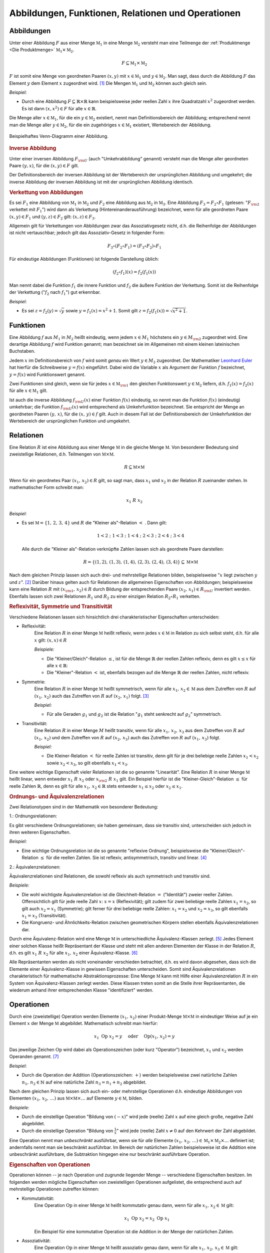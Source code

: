 .. _Abbildungen, Funktionen, Relationen und Operationen:

Abbildungen, Funktionen, Relationen und Operationen
===================================================

.. index:: Abbildung
.. _Abbildungen:

Abbildungen
-----------

Unter einer Abbildung :math:`F` aus einer Menge :math:`\mathbb{M}_1` in eine
Menge :math:`\mathbb{M}_2` versteht man eine Teilmenge der :ref:`Produktmenge
<Die Produktmenge>` :math:`\mathbb{M}_1 \times \mathbb{M}_2`.

.. math::
    
    F \subseteq \mathbb{M}_1 \times \mathbb{M}_2 
    
:math:`F` ist somit eine Menge von geordneten Paaren :math:`(x,y)` mit :math:`x
\in \mathbb{M}_1` und :math:`y \in \mathbb{M}_2`. Man sagt, dass durch die
Abbildung :math:`F` das Element :math:`y` dem Element :math:`x` zugeordnet wird.
[#]_ Die Mengen :math:`\mathbb{M}_1` und :math:`\mathbb{M}_2` können auch gleich
sein.

*Beispiel:*

* Durch eine Abbildung :math:`F \subseteq \mathbb{R} \times \mathbb{R}` kann
  beispielsweise jeder reellen Zahl :math:`x` ihre Quadratzahl :math:`x^2`
  zugeordnet werden. Es ist dann :math:`(x,x^2) \in F` für alle :math:`x \in
  \mathbb{R}`. 

Die Menge aller :math:`x \in \mathbb{M}_1`, für die ein :math:`y \in
\mathbb{M}_2` existiert, nennt man Definitionsbereich der Abbildung;
entsprechend nennt man die Menge aller :math:`y \in \mathbb{M}_2`, für die ein
zugehöriges :math:`x \in \mathbb{M}_1` existiert, Wertebereich der Abbildung.

.. figure:: ../pics/mengenlehre/venn-diagramm-abbildung.png
    :name: fig-venn-diagramm-abbildung
    :alt:  fig-venn-diagramm-abbildung
    :align: center
    :width: 35%

    Beispielhaftes Venn-Diagramm einer Abbildung.

    .. only:: html

        :download:`SVG: Venn-Diagramm einer Abbildung. 
        <../pics/mengenlehre/venn-diagramm-abbildung.svg>`


.. _Inverse Abbildung:

.. rubric:: Inverse Abbildung

Unter einer inversen Abbildung :math:`F _{\rm{U}}` (auch "Umkehrabbildung"
genannt) versteht man die Menge aller geordneten Paare :math:`(y,x)`, für die
:math:`(x,y) \in F` gilt.

Der Definitionsbereich der inversen Abbildung ist der Wertebereich der
ursprünglichen Abbildung und umgekehrt; die inverse Abbildung der inversen
Abbildung ist mit der ursprünglichen Abbildung identisch.


.. _Verkettung von Abbildungen:

.. rubric:: Verkettung von Abbildungen

Es sei :math:`F_1` eine Abbildung von :math:`\mathbb{M}_1` in
:math:`\mathbb{M}_2` und :math:`F_2` eine Abbildung aus :math:`\mathbb{M}_2` in
:math:`\mathbb{M}_3`. Eine Abbildung :math:`F_3 = F_2 \circ F_1` (gelesen:
":math:`F _{\rm{2}}` verkettet mit :math:`F_1`") wird dann als Verkettung
(Hintereinanderausführung) bezeichnet, wenn für alle geordneten Paare
:math:`(x,y) \in F_1` und :math:`(y,z) \in F_2` gilt: :math:`(x,z) \in F_3`.

Allgemein gilt für Verkettungen von Abbildungen zwar das Assoziativgesetz
nicht, d.h. die Reihenfolge der Abbildungen ist nicht vertauschbar; jedoch gilt
das Assoziativ-Gesetz in folgender Form: 

.. math::
    
    F_3 \circ (F_2 \circ F_1 ) = (F_3 \circ F
   _2) \circ F_1 

Für eindeutige Abbildungen (Funktionen) ist folgende Darstellung üblich:

.. math::
    
    (f_2 \circ f_1)(x) = f_2 (f_1(x))

Man nennt dabei die Funktion :math:`f_1` die innere Funktion und :math:`f_2` die
äußere Funktion der Verkettung. Somit ist die Reihenfolge der Verkettung
(":math:`f_2` nach :math:`f_1`") gut erkennbar.

*Beispiel:*
    
* Es sei :math:`z = f_2(y) = \sqrt{y}` sowie :math:`y = f_1(x) =
  x^2 + 1`. Somit gilt :math:`z = f_2 (f_1 (x)) = \sqrt{x^2 +
  1}`. 


.. index:: 
    single: Abbildung; Funktion
.. _Abbildungen-Funktionen:

Funktionen
----------

Eine Abbildung :math:`f` aus :math:`M_1` in :math:`M_2` heißt eindeutig, wenn
jedem :math:`x \in M_1` höchstens ein :math:`y \in M _{\rm{2}}` zugeordnet wird.
Eine derartige Abbildung :math:`f` wird Funktion genannt; man bezeichnet sie im
Allgemeinen mit einem kleinen lateinischen Buchstaben.

Jedem :math:`x` im Definitionsbereich von :math:`f` wird somit *genau* ein Wert
:math:`y \in M_2` zugeordnet. Der Mathematiker `Leonhard Euler
<https://de.wikipedia.org/wiki/Leonhard_Euler>`_ hat hierfür die Schreibweise
:math:`y = f(x)` eingeführt. Dabei wird die Variable :math:`x` als Argument der
Funktion :math:`f` bezeichnet, :math:`y=f(x)` wird Funktionswert genannt.

Zwei Funktionen sind gleich, wenn sie für jedes :math:`x \in \mathbb{M}
_{\rm{1}}` den gleichen Funktionswert :math:`y \in \mathbb{M}_2` liefern, d.h.
:math:`f_1 (x) = f_2 (x)` für alle :math:`x \in \mathbb{M}_1` gilt. 

Ist auch die inverse Abbildung :math:`f _{\rm{U}}(x)` einer Funktion :math:`f(x)`
eindeutig, so nennt man die Funktion :math:`f(x)` (eindeutig) umkehrbar; die
Funktion :math:`f _{\rm{U}}(x)` wird entsprechend als Umkehrfunktion bezeichnet. Sie
entspricht der Menge an geordneten Paaren :math:`(y,\, x)`, für die
:math:`(x,\, y) \in f` gilt. Auch in diesem Fall ist der Definitionsbereich
der Umkehrfunktion der Wertebereich der ursprünglichen Funktion und umgekehrt.


.. index:: 
    single: Abbildung; Relation
    single: Relation
.. _Relationen:

Relationen
----------

Eine Relation :math:`R` ist eine Abbildung aus einer Menge :math:`\mathbb{M}` in
die gleiche Menge :math:`\mathbb{M}`. Von besonderer Bedeutung sind zweistellige
Relationen, d.h. Teilmengen von :math:`\mathbb{M} \times \mathbb{M}`. 
    
.. math::
    
    R \subseteq \mathbb{M} \times \mathbb{M} 

Wenn für ein geordnetes Paar :math:`(x_1 ,\, x_2 ) \in R` gilt, so sagt man,
dass :math:`x_1` und :math:`x_2` in der Relation :math:`R` zueinander stehen. In
mathematischer Form schreibt man:

    .. math::
        
        x_1 \; R \; x_2 

*Beispiel:*
    
* Es sei :math:`\mathbb{M} = \lbrace 1 ,\, 2 ,\, 3 ,\, 4 \rbrace` und :math:`R`
  die "Kleiner als"-Relation :math:`<` . Dann gilt:

  .. math::
      
      1 < 2 \; ; \; 1 < 3 \; ; \; 1 < 4 \; ; \; 2 < 3 \; ; \; 2 < 4 \; ; \; 3 < 4

  Alle durch die "Kleiner als"-Relation verknüpfte Zahlen lassen sich als
  geordnete Paare darstellen:

  .. math::
      
      R = \lbrace (1,2) ,\, (1,3) ,\, (1,4) ,\, (2,3) ,\, (2,4) ,\, (3,4) \rbrace
      \subseteq \mathbb{M} \times \mathbb{M} 
  

Nach dem gleichen Prinzip lassen sich auch drei- und mehrstellige Relationen
bilden, beispielsweise ":math:`x` liegt zwischen :math:`y` und :math:`z`".
[#R1]_ Darüber hinaus gelten auch für Relationen die allgemeinen Eigenschaften
von Abbildungen; beispielsweise kann eine Relation :math:`R` mit :math:`(x
_{\rm{1}} ,\, x_2 ) \in R` durch Bildung der entsprechenden Paare :math:`(x_2
,\, x_1 ) \in R _{\rm{U}}` invertiert werden. Ebenfalls lassen sich zwei Relationen
:math:`R_1` und :math:`R_2` zu einer einzigen Relation :math:`R_2 \circ R_1`
verketten.  


.. _Reflexivität, Symmetrie und Transitivität:

.. rubric:: Reflexivität, Symmetrie und Transitivität

Verschiedene Relationen lassen sich hinsichtlich drei charakteristischer
Eigenschaften unterscheiden:

.. index:: Relation; Reflexivität

* Reflexivität:
    Eine Relation :math:`R` in einer Menge :math:`\mathbb{M}` heißt reflexiv,
    wenn jedes :math:`x \in \mathbb{M}` in Relation zu sich selbst steht, d.h.
    für alle :math:`x` gilt: :math:`(x,x) \in R` 

    *Beispiele:*

    * Die "Kleiner/Gleich"-Relation :math:`\le`, ist für die Menge
      :math:`\mathbb{R}` der reellen Zahlen reflexiv, denn es gilt :math:`x \le
      x` für alle :math:`x \in \mathbb{R}`: 

    * Die "Kleiner"-Relation :math:`<` ist, ebenfalls bezogen auf die Menge
      :math:`\mathbb{R}` der reellen Zahlen, nicht reflexiv.

.. index:: Relation; Symmetrie

* Symmetrie:
    Eine Relation :math:`R` in einer Menge :math:`\mathbb{M}` heißt symmetrisch,
    wenn für alle :math:`x_1 ,\, x_2 \in \mathbb{M}` aus dem Zutreffen von
    :math:`R` auf :math:`(x_1 ,\, x_2)` auch das Zutreffen von :math:`R` auf
    :math:`(x_2 ,\, x_1 )` folgt. [#S1]_

    *Beispiel:*
        
    * Für alle Geraden :math:`g_1` und :math:`g_2` ist die
      Relation ":math:`g_1` steht senkrecht auf :math:`g_2`"
      symmetrisch. 

.. index:: 
    single: Relation; Transitivität
    single: Transitivität

* Transitivität:
    Eine Relation :math:`R` in einer Menge :math:`M` heißt transitiv, wenn für
    alle :math:`x_1 ,\, x_2 ,\, x_3` aus dem Zutreffen von :math:`R` auf
    :math:`(x_1 ,\, x_2 )` und dem Zutreffen von :math:`R` auf :math:`(x_2 ,\,
    x_3 )` auch das Zutreffen von :math:`R` auf :math:`(x_1 ,\, x_3 )` folgt.

    *Beispiel:*

    * Die Kleiner-Relation :math:`<` für reelle Zahlen ist transitiv, denn gilt
      für je drei beliebige reelle Zahlen :math:`x_1 < x_2` sowie :math:`x_2 <
      x_3`, so gilt ebenfalls :math:`x_1 < x_3`.

.. index:: 
    single: Relation; Linearität
    single: Linearität

Eine weitere wichtige Eigenschaft vieler Relationen ist die so genannte
"Linearität". Eine Relation :math:`R` in einer Menge :math:`\mathbb{M}` heißt
linear, wenn entweder :math:`x_1 \; R \; x_2` oder :math:`x _{\rm{2}} \; R \;
x_1` gilt. Ein Beispiel hierfür ist die "Kleiner-Gleich"-Relation :math:`\le`
für reelle Zahlen :math:`\mathbb{R}`, denn es gilt für alle :math:`x_1 ,\, x_2
\in \mathbb{R}` stets entweder :math:`x_1 \le x_2` oder :math:`x_2 \le x_1`.
    

.. _Ordnungs- und Äquivalenzrelationen:

.. rubric:: Ordnungs- und Äquivalenzrelationen 

Zwei Relationstypen sind in der Mathematik von besonderer Bedeutung:

.. index:: Ordnungsrelation
.. _Ordnungsrelationen:

1.: Ordnungsrelationen:

Es gibt verschiedene Ordnungsrelationen; sie haben gemeinsam, dass sie
transitiv sind, unterscheiden sich jedoch in ihren weiteren Eigenschaften. 

*Beispiel:*
    
* Eine wichtige Ordnungsrelation ist die so genannte "reflexive Ordnung",
  beispielsweise die "Kleiner/Gleich"-Relation :math:`\le` für die reellen
  Zahlen. Sie ist reflexiv, antisymmetrisch, transitiv und linear. [#R2]_

.. index:: Äquivalenzrelation
.. _Äquivalenzrelationen:

2.: Äquivalenzrelationen:

Äquivalenzrelationen sind Relationen, die sowohl reflexiv als auch symmetrisch
und transitiv sind.    

*Beispiele:*
    
* Die wohl wichtigste Äquivalenzrelation ist die Gleichheit-Relation :math:`=`
  ("Identität") zweier reeller Zahlen. Offensichtlich gilt für jede reelle Zahl
  :math:`x`: :math:`x = x` (Reflexivität); gilt zudem für zwei beliebige reelle
  Zahlen :math:`x_1  = x_2`, so gilt auch :math:`x_2 = x_1` (Symmetrie); gilt
  ferner für drei beliebige reelle Zahlen: :math:`x_1 = x_2` und :math:`x_2 =
  x_3`, so gilt ebenfalls :math:`x_1 = x_3` (Transitivität).

* Die Kongruenz- und Ähnlichkeits-Relation zwischen geometrischen Körpern
  stellen ebenfalls Äquivalenzrelationen dar.

Durch eine Äquivalenz-Relation wird eine Menge :math:`\mathbb{M}` in
unterschiedliche Äquivalenz-Klassen zerlegt. [#Z1]_ Jedes Element einer solchen
Klasse heißt Repräsentant der Klasse und steht mit allen anderen Elementen der
Klasse in der Relation :math:`R`, d.h. es gilt :math:`x_1 \; R \; x_2`
für alle :math:`x_1 ,\, x _2` einer Äquivalenz-Klasse. [#G1]_

Alle Repräsentanten werden als nicht voneinander verschieden betrachtet, d.h. es
wird davon abgesehen, dass sich die Elemente einer Äquivalenz-Klasse in gewissen
Eigenschaften unterscheiden. Somit sind Äquivalenzrelationen charakteristisch
für mathematische Abstraktionsprozesse: Eine Menge :math:`\mathbb{M}` kann mit
Hilfe einer Äquivalenzrelation :math:`R` in ein System von Äquivalenz-Klassen
zerlegt werden. Diese Klassen treten somit an die Stelle ihrer Repräsentanten,
die wiederum anhand ihrer entsprechenden Klasse "identifiziert" werden.


.. index:: 
    single: Abbildung; Operation
    single: Operator
.. _Operationen:

Operationen
-----------

Durch eine (zweistellige) Operation werden Elemente :math:`(x_1 ,\, x_2)` einer
Produkt-Menge :math:`\mathbb{M} \times \mathbb{M}` in eindeutiger Weise auf je
ein Element :math:`x` der Menge :math:`\mathbb{M}` abgebildet. Mathematisch
schreibt man hierfür:

.. math::
    
    x_1 \; \mathrm{Op} \; x_2 = y  \quad \text{ oder } \quad \mathrm{Op}(x
   _1 ,\, x_2) = y

Das jeweilige Zeichen :math:`\mathrm{Op}` wird dabei als Operationszeichen (oder
kurz "Operator") bezeichnet, :math:`x_1` und :math:`x_2` werden Operanden
genannt. [#O1]_

*Beispiel:*
    
* Durch die Operation der Addition (Operationszeichen: :math:`+`) werden
  beispielsweise zwei natürliche Zahlen :math:`n_1,\,  n_2 \in \mathbb{N}` auf
  eine natürliche Zahl :math:`n_3 = n_1 + n_2` abgebildet. 

Nach dem gleichen Prinzip lassen sich auch ein- oder mehrstellige Operationen
d.h. eindeutige Abbildungen von Elementen :math:`(x_1 ,\, x_2 ,\, \ldots )` aus
:math:`\mathbb{M} \times \mathbb{M} \times \ldots` auf Elemente :math:`y \in
\mathbb{M}`, bilden. 

*Beispiele:*
    
* Durch die einstellige Operation "Bildung von :math:`(-x)`" wird jede (reelle)
  Zahl :math:`x` auf eine gleich große, negative Zahl abgebildet.
* Durch die einstellige Operation "Bildung von :math:`\frac{1}{x}`" wird jede
  (reelle) Zahl :math:`x \ne 0` auf den Kehrwert der Zahl abgebildet.

Eine Operation nennt man *unbeschränkt* ausführbar, wenn sie für *alle* Elemente
:math:`(x_1 ,\, x_2 ,\, \ldots ) \in \mathbb{M}_1 \times \mathbb{M}_2 \times
\ldots` definiert ist; andernfalls nennt man sie beschränkt ausführbar. Im
Bereich der natürlichen Zahlen beispielsweise ist die Addition eine unbeschränkt
ausführbare, die Subtraktion hingegen eine nur beschränkt ausführbare Operation. 


.. _Eigenschaften von Operationen:

.. rubric:: Eigenschaften von Operationen

Operationen können -- je nach Operation und zugrunde liegender Menge --
verschiedene Eigenschaften besitzen. Im folgenden werden mögliche Eigenschaften
von zweistelligen Operationen aufgelistet, die entsprechend auch auf
mehrstellige Operationen zutreffen können:

* Kommutativität: 
    Eine Operation :math:`\mathrm{Op}` in einer Menge :math:`\mathbb{M}` heißt
    kommutativ genau dann, wenn für alle :math:`x_1 ,\, x_2 \in \mathbb{M}`
    gilt:

    .. math::
        
        x_1 \; \mathrm{Op} \; x_2 = x_2 \; \mathrm{Op}
        \; x_1 
    
    Ein Beispiel für eine kommutative Operation ist die Addition in der
    Menge der natürlichen Zahlen.

* Assoziativität: 
    Eine Operation :math:`\mathrm{Op}` in einer Menge :math:`\mathbb{M}` heißt
    assoziativ genau dann, wenn für alle :math:`x_1 ,\, x_2 ,\, x_3 \in
    \mathbb{M}` gilt:

    .. math::
        
        (x_1 \; \mathrm{Op} \; x_2 ) \; \mathrm{Op} \; x_3 = x_1 \; \mathrm{Op}
        \; (x_2 \; \mathrm{Op} \; x_3 )
    
    Ein Beispiel für eine assoziative Operation ist die Multiplikation in der
    Menge der reellen Zahlen.

* Distributivität: 
    Eine Operation :math:`\mathrm{Op}_1` heißt in einer Menge :math:`\mathbb{M}`
    (linksseitig) distributiv bezüglich :math:`\mathrm{Op}_2` genau dann, wenn
    für alle :math:`x_1 ,\, x_2 ,\, x_3 \in \mathbb{M}` gilt:

    .. math::
        
        x_1 \; \mathrm{Op}_1 \; (x_2 \; \mathrm{Op}
       _2 \; x_3 ) = (x_1 \; \mathrm{Op}_1 \; x
       _2 ) \; \mathrm{Op}_2 \; (x_1 \; \mathrm{Op}
       _1 \; x_3 )
    
    Ein Beispiel für eine distributive Operation mit den zwei Operatoren
    :math:`\cdot` und :math:`+` ist folgende Verknüpfung dreier reeller Zahlen
    :math:`x_1 ,\, x_2 ,\, x_3`:

    .. math::
        
        x_1 \cdot (x_2 + x_3 ) = x_1 \cdot x
       _2 + x_1 \cdot x_3 


.. raw:: html

    <hr />
    
.. only:: html

    .. rubric:: Anmerkungen:

.. [#] In diesem Zusammenhang wird :math:`x` auch als "Urbild" von :math:`y`
    bzw. :math:`y` als "Bild" von :math:`x`.

.. [#R1] Eine :math:`n`-stellige Relation entsprechend eine Teilmenge
    :math:`\mathbb{M} ^n = \mathbb{M} \times \mathbb{M} \times \ldots \times
    \mathbb{M}`. 

.. [#S1] Folgt im umgekehrten Fall aus dem Zutreffen von :math:`R` auf
    :math:`(x_1 ,\, x_2 )` das Nicht-Zutreffen von :math:`R` auf :math:`(x_2
    ,\, x_1 )`,  so nennt man die Relation antisymmetrisch.

.. [#R2] Gilt die Linearität nicht, so spricht man von einer reflexiven
    Halbordnung. Ein Beispiel hierfür ist die Teilbarkeitsrelation ":math:`n_1`
    teilt :math:`n_2`" für zwei natürliche Zahlen.

.. [#Z1] Unter einer Zerlegung einer nichtleeren Menge :math:`\mathbb{M}`
    versteht man ein System von nichtleeren, paarweise elementfremden Teilmengen
    von :math:`\mathbb{M}` mit der Eigenschaft, dass :math:`\mathbb{M}` die
    Vereinigungsmenge des Systems ist.

    Ebenfalls existiert zu jeder Zerlegung einer nichtleeren Menge
    :math:`\mathbb{M}` in paarweise elementfremde Teilmengen auch eine
    Äquivalenz-Relation :math:`R`, durch die die Zerlegung von
    :math:`\mathbb{M}` nach :math:`R` definiert ist.

.. [#G1] Äquivalenz-Klassen reeller Zahlen, die durch Gleichheits-Relation
    gebildet werden, bestehen jeweils aus genau einer Zahl, da jede Zahl nur mit
    sich selbst identisch ist. Zahlen können allerdings meist auf
    unterschiedliche Arten dargestellt werden; beispielsweise gilt :math:`2 =
    \sqrt{4} = \frac{8}{4} = \ldots`

    Allgemein können Äquivalenz-Klassen beliebig viele Elemente beinhalten.
    Betrachtet man beispielsweise die Menge aller Fahrzeuge und die Relation
    "hat die gleiche Farbe wie", so beinhalten die Äquivalenzklassen "rot",
    "grün", "blau", usw. jeweils eine große Anzahl an Fahrzeugen.

.. [#O1] Bei speziellen Operationen haben die Operanden eigene Bezeichnungen; im
    Term :math:`x ^{n}` bezeichnet man beispielsweise :math:`x` als Basis und
    :math:`n` als Exponent.

